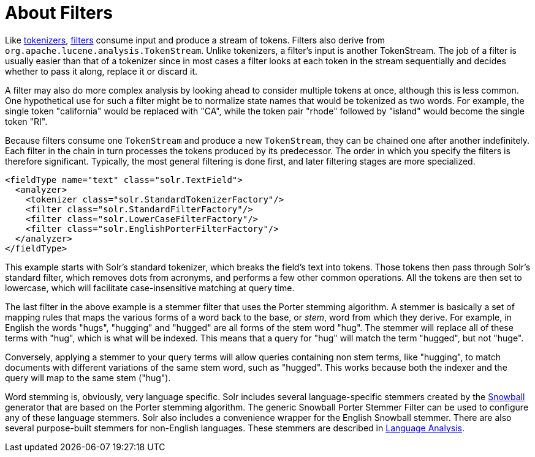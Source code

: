 = About Filters
:page-shortname: about-filters
:page-permalink: about-filters.html

Like <<tokenizers.adoc#tokenizers,tokenizers>>, <<filter-descriptions.adoc#filter-descriptions,filters>> consume input and produce a stream of tokens. Filters also derive from `org.apache.lucene.analysis.TokenStream`. Unlike tokenizers, a filter's input is another TokenStream. The job of a filter is usually easier than that of a tokenizer since in most cases a filter looks at each token in the stream sequentially and decides whether to pass it along, replace it or discard it.

A filter may also do more complex analysis by looking ahead to consider multiple tokens at once, although this is less common. One hypothetical use for such a filter might be to normalize state names that would be tokenized as two words. For example, the single token "california" would be replaced with "CA", while the token pair "rhode" followed by "island" would become the single token "RI".

Because filters consume one `TokenStream` and produce a new `TokenStream`, they can be chained one after another indefinitely. Each filter in the chain in turn processes the tokens produced by its predecessor. The order in which you specify the filters is therefore significant. Typically, the most general filtering is done first, and later filtering stages are more specialized.

[source,xml]
----
<fieldType name="text" class="solr.TextField">
  <analyzer>
    <tokenizer class="solr.StandardTokenizerFactory"/>
    <filter class="solr.StandardFilterFactory"/>
    <filter class="solr.LowerCaseFilterFactory"/>
    <filter class="solr.EnglishPorterFilterFactory"/>
  </analyzer>
</fieldType>
----

This example starts with Solr's standard tokenizer, which breaks the field's text into tokens. Those tokens then pass through Solr's standard filter, which removes dots from acronyms, and performs a few other common operations. All the tokens are then set to lowercase, which will facilitate case-insensitive matching at query time.

The last filter in the above example is a stemmer filter that uses the Porter stemming algorithm. A stemmer is basically a set of mapping rules that maps the various forms of a word back to the base, or _stem_, word from which they derive. For example, in English the words "hugs", "hugging" and "hugged" are all forms of the stem word "hug". The stemmer will replace all of these terms with "hug", which is what will be indexed. This means that a query for "hug" will match the term "hugged", but not "huge".

Conversely, applying a stemmer to your query terms will allow queries containing non stem terms, like "hugging", to match documents with different variations of the same stem word, such as "hugged". This works because both the indexer and the query will map to the same stem ("hug").

Word stemming is, obviously, very language specific. Solr includes several language-specific stemmers created by the http://snowball.tartarus.org/[Snowball] generator that are based on the Porter stemming algorithm. The generic Snowball Porter Stemmer Filter can be used to configure any of these language stemmers. Solr also includes a convenience wrapper for the English Snowball stemmer. There are also several purpose-built stemmers for non-English languages. These stemmers are described in <<language-analysis.adoc#language-analysis,Language Analysis>>.
